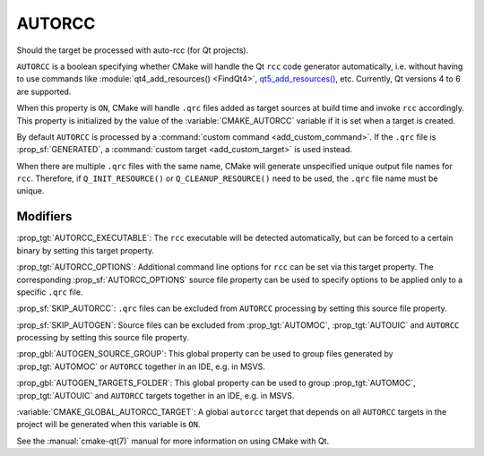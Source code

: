 AUTORCC
-------

Should the target be processed with auto-rcc (for Qt projects).

``AUTORCC`` is a boolean specifying whether CMake will handle
the Qt ``rcc`` code generator automatically, i.e. without having to use
commands like :module:`qt4_add_resources() <FindQt4>`, `qt5_add_resources()`_,
etc.  Currently, Qt versions 4 to 6 are supported.

.. _`qt5_add_resources()`: https://doc.qt.io/archives/qt-5.15/qtcore-cmake-qt5-add-resources.html

When this property is ``ON``, CMake will handle ``.qrc`` files added
as target sources at build time and invoke ``rcc`` accordingly.
This property is initialized by the value of the :variable:`CMAKE_AUTORCC`
variable if it is set when a target is created.

By default ``AUTORCC`` is processed by a
:command:`custom command <add_custom_command>`.
If the ``.qrc`` file is :prop_sf:`GENERATED`, a
:command:`custom target <add_custom_target>` is used instead.

When there are multiple ``.qrc`` files with the same name, CMake will
generate unspecified unique output file names for ``rcc``.  Therefore, if
``Q_INIT_RESOURCE()`` or ``Q_CLEANUP_RESOURCE()`` need to be used, the
``.qrc`` file name must be unique.


Modifiers
^^^^^^^^^

:prop_tgt:`AUTORCC_EXECUTABLE`:
The ``rcc`` executable will be detected automatically, but can be forced to
a certain binary by setting this target property.

:prop_tgt:`AUTORCC_OPTIONS`:
Additional command line options for ``rcc`` can be set via this target
property.  The corresponding :prop_sf:`AUTORCC_OPTIONS` source file property
can be used to specify options to be applied only to a specific ``.qrc`` file.

:prop_sf:`SKIP_AUTORCC`:
``.qrc`` files can be excluded from ``AUTORCC`` processing by
setting this source file property.

:prop_sf:`SKIP_AUTOGEN`:
Source files can be excluded from :prop_tgt:`AUTOMOC`,
:prop_tgt:`AUTOUIC` and ``AUTORCC`` processing by
setting this source file property.

:prop_gbl:`AUTOGEN_SOURCE_GROUP`:
This global property can be used to group files generated by
:prop_tgt:`AUTOMOC` or ``AUTORCC`` together in an IDE, e.g.  in MSVS.

:prop_gbl:`AUTOGEN_TARGETS_FOLDER`:
This global property can be used to group :prop_tgt:`AUTOMOC`,
:prop_tgt:`AUTOUIC` and ``AUTORCC`` targets together in an IDE,
e.g.  in MSVS.

:variable:`CMAKE_GLOBAL_AUTORCC_TARGET`:
A global ``autorcc`` target that depends on all ``AUTORCC`` targets
in the project will be generated when this variable is ``ON``.

See the :manual:`cmake-qt(7)` manual for more information on using CMake
with Qt.
